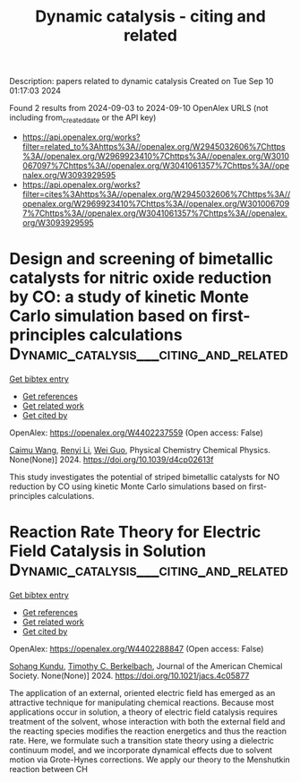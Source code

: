 #+TITLE: Dynamic catalysis - citing and related
Description: papers related to dynamic catalysis
Created on Tue Sep 10 01:17:03 2024

Found 2 results from 2024-09-03 to 2024-09-10
OpenAlex URLS (not including from_created_date or the API key)
- [[https://api.openalex.org/works?filter=related_to%3Ahttps%3A//openalex.org/W2945032606%7Chttps%3A//openalex.org/W2969923410%7Chttps%3A//openalex.org/W3010067097%7Chttps%3A//openalex.org/W3041061357%7Chttps%3A//openalex.org/W3093929595]]
- [[https://api.openalex.org/works?filter=cites%3Ahttps%3A//openalex.org/W2945032606%7Chttps%3A//openalex.org/W2969923410%7Chttps%3A//openalex.org/W3010067097%7Chttps%3A//openalex.org/W3041061357%7Chttps%3A//openalex.org/W3093929595]]

* Design and screening of bimetallic catalysts for nitric oxide reduction by CO: a study of kinetic Monte Carlo simulation based on first-principles calculations  :Dynamic_catalysis___citing_and_related:
:PROPERTIES:
:UUID: https://openalex.org/W4402237559
:TOPICS: Catalytic Nanomaterials, Catalytic Dehydrogenation of Light Alkanes, Ammonia Synthesis and Electrocatalysis
:PUBLICATION_DATE: 2024-01-01
:END:    
    
[[elisp:(doi-add-bibtex-entry "https://doi.org/10.1039/d4cp02613f")][Get bibtex entry]] 

- [[elisp:(progn (xref--push-markers (current-buffer) (point)) (oa--referenced-works "https://openalex.org/W4402237559"))][Get references]]
- [[elisp:(progn (xref--push-markers (current-buffer) (point)) (oa--related-works "https://openalex.org/W4402237559"))][Get related work]]
- [[elisp:(progn (xref--push-markers (current-buffer) (point)) (oa--cited-by-works "https://openalex.org/W4402237559"))][Get cited by]]

OpenAlex: https://openalex.org/W4402237559 (Open access: False)
    
[[https://openalex.org/A5024429244][Caimu Wang]], [[https://openalex.org/A5070805773][Renyi Li]], [[https://openalex.org/A5100416207][Wei Guo]], Physical Chemistry Chemical Physics. None(None)] 2024. https://doi.org/10.1039/d4cp02613f 
     
This study investigates the potential of striped bimetallic catalysts for NO reduction by CO using kinetic Monte Carlo simulations based on first-principles calculations.    

    

* Reaction Rate Theory for Electric Field Catalysis in Solution  :Dynamic_catalysis___citing_and_related:
:PROPERTIES:
:UUID: https://openalex.org/W4402288847
:TOPICS: Electrocatalysis for Energy Conversion, Electrochemical Detection of Heavy Metal Ions, Molecular Electronic Devices and Systems
:PUBLICATION_DATE: 2024-09-05
:END:    
    
[[elisp:(doi-add-bibtex-entry "https://doi.org/10.1021/jacs.4c05877")][Get bibtex entry]] 

- [[elisp:(progn (xref--push-markers (current-buffer) (point)) (oa--referenced-works "https://openalex.org/W4402288847"))][Get references]]
- [[elisp:(progn (xref--push-markers (current-buffer) (point)) (oa--related-works "https://openalex.org/W4402288847"))][Get related work]]
- [[elisp:(progn (xref--push-markers (current-buffer) (point)) (oa--cited-by-works "https://openalex.org/W4402288847"))][Get cited by]]

OpenAlex: https://openalex.org/W4402288847 (Open access: False)
    
[[https://openalex.org/A5088482036][Sohang Kundu]], [[https://openalex.org/A5017031564][Timothy C. Berkelbach]], Journal of the American Chemical Society. None(None)] 2024. https://doi.org/10.1021/jacs.4c05877 
     
The application of an external, oriented electric field has emerged as an attractive technique for manipulating chemical reactions. Because most applications occur in solution, a theory of electric field catalysis requires treatment of the solvent, whose interaction with both the external field and the reacting species modifies the reaction energetics and thus the reaction rate. Here, we formulate such a transition state theory using a dielectric continuum model, and we incorporate dynamical effects due to solvent motion via Grote-Hynes corrections. We apply our theory to the Menshutkin reaction between CH    

    

